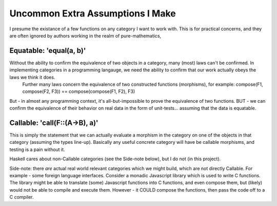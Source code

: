 Uncommon Extra Assumptions I Make
====================================
I presume the existance of a few functions on any category I want to work with.
This is for practical concerns, and they are often ignored by authors working in the realm of pure-mathematics, 



Equatable: 'equal(a, b)'
--------------------------
Without the ability to confirm the equivalence of two objects in a category, many (most) laws can't be confirmed. In implementing categories in a programming langauge, we need the ability to confirm that our work actually obeys the laws we think it does. 
	Further many laws concern the equivalence of two constructed functions (morphisms), for example:
	compose(F1, compose(F2, F3)) == compose(compose(F1, F2), F3)
But - in almost any programming context, it's all-but-impossible to prove the equivalence of two functions. BUT - we can confirm the equivalence of their behavior on real data in the form of unit-tests... assuming that the data is equatable.

Callable: 'call(F::(A->B), a)'
---------------------------------
This is simply the statement that we can actually evaluate a morphism in the category on one of the objects in that category (assuming the types line-up). Basically any useful concrete category will have be callable morphisms, and testing is a pain without it.

Haskell cares about non-Callable categories (see the Side-note below), but I do not (in this project).

Side-note: there *are* actual real world relevant categories which we might build, which are not directly Callable. For example - some foreign language interfaces. Consider a monadic Javascript library which is used to write C functions. The library might be able to translate (some) Javascript functions into C functions, and even compose them, but (likely) would not be able to compile and execute them. However - it COULD compose the functions, then pass the code off to a C compiler.
